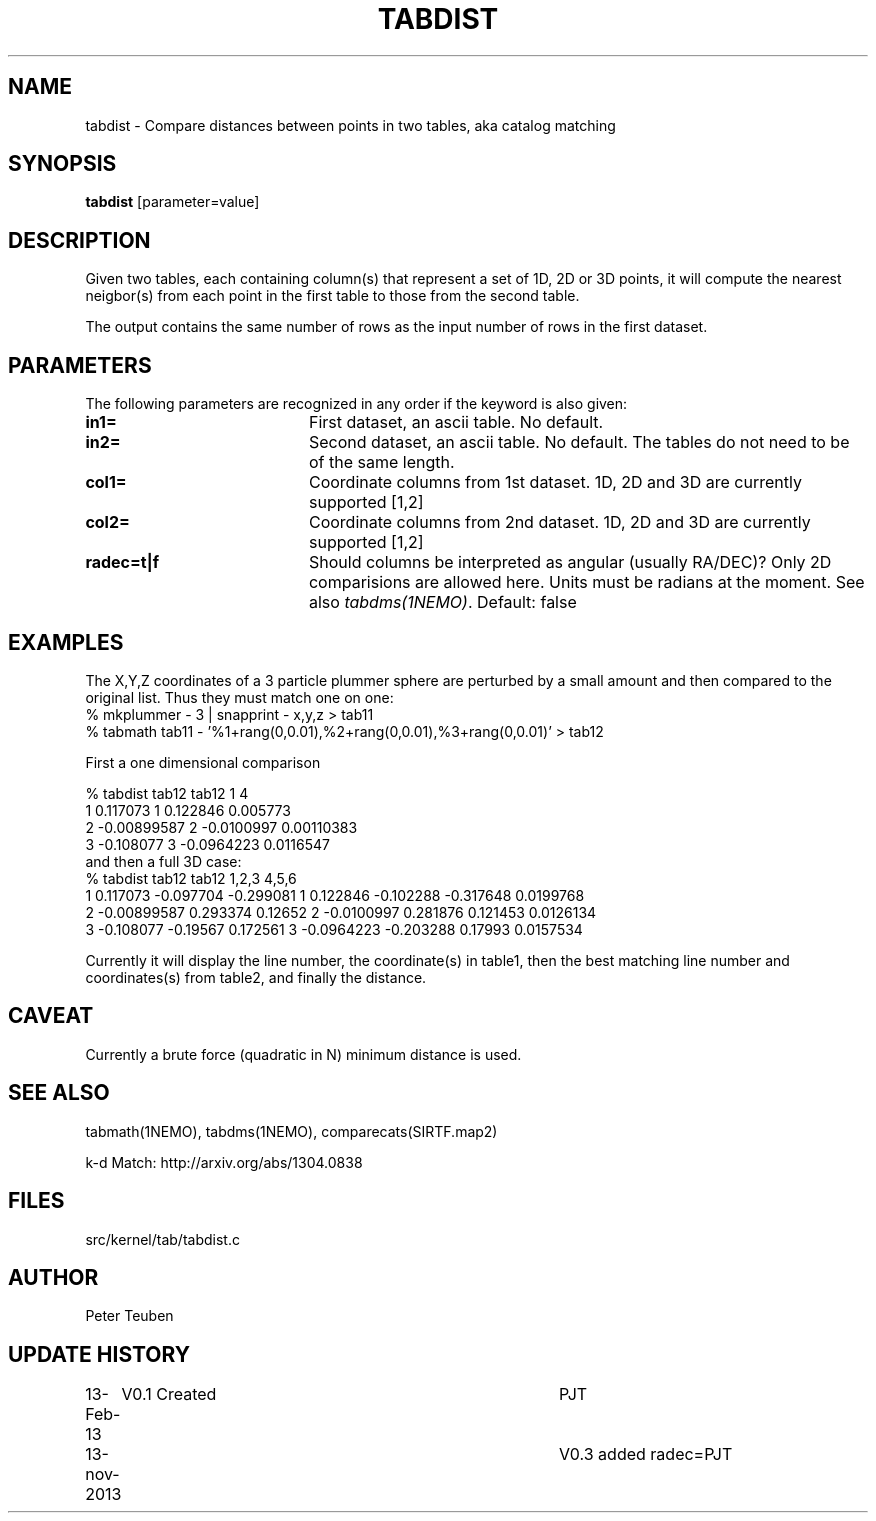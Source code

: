 .TH TABDIST 1NEMO "14 November 2013"
.SH NAME
tabdist \- Compare distances between points in two tables, aka catalog matching
.SH SYNOPSIS
\fBtabdist\fP [parameter=value]
.SH DESCRIPTION
Given two tables, each containing column(s) that represent a set
of 1D, 2D or 3D points, it will
compute the nearest neigbor(s) from each point in the first table
to those from the second table. 
.PP
The output contains the same number of rows as the input number of
rows in the first dataset.
.SH PARAMETERS
The following parameters are recognized in any order if the keyword
is also given:
.TP 20
\fBin1=\fP
First dataset, an ascii table. No default.
.TP
\fBin2=\fP
Second dataset, an ascii table. No default.
The tables do not need to be of the same length.
.TP
\fBcol1=\fP
Coordinate columns from 1st dataset. 1D, 2D and 3D are currently supported [1,2]
.TP
\fBcol2=\fP
Coordinate columns from 2nd dataset. 1D, 2D and 3D are currently supported [1,2]
.TP
\fBradec=t|f\fP
Should columns be interpreted as angular (usually RA/DEC)?
Only 2D comparisions are allowed here. Units must be radians at the moment.
See also \fItabdms(1NEMO)\fP.
Default: false
.SH EXAMPLES
The X,Y,Z coordinates of a 3 particle plummer sphere are perturbed by a small
amount and then compared to the original list. Thus they must match one on one:
.nf
% mkplummer - 3 | snapprint - x,y,z > tab11
% tabmath tab11 - '%1+rang(0,0.01),%2+rang(0,0.01),%3+rang(0,0.01)' > tab12
.fi

First a one dimensional comparison

.nf
% tabdist tab12 tab12 1 4
1  0.117073   1  0.122846     0.005773
2 -0.00899587 2 -0.0100997    0.00110383
3 -0.108077   3 -0.0964223    0.0116547
.fi
and then a full 3D case:
.nf
% tabdist tab12 tab12 1,2,3 4,5,6
1  0.117073  -0.097704 -0.299081   1  0.122846  -0.102288 -0.317648   0.0199768
2 -0.00899587 0.293374  0.12652    2 -0.0100997  0.281876  0.121453   0.0126134 
3 -0.108077  -0.19567   0.172561   3 -0.0964223 -0.203288  0.17993    0.0157534

.fi
Currently it will display the line number, the coordinate(s) in table1,
then the best matching line number and coordinates(s) from table2, and finally the distance.

.SH CAVEAT
Currently a brute force (quadratic in N) minimum distance is used.
.SH SEE ALSO
tabmath(1NEMO), tabdms(1NEMO), comparecats(SIRTF.map2)
.PP
k-d Match: http://arxiv.org/abs/1304.0838
.SH FILES
src/kernel/tab/tabdist.c
.SH AUTHOR
Peter Teuben
.SH UPDATE HISTORY
.nf
.ta +1.0i +4.0i
13-Feb-13	V0.1 Created	PJT
13-nov-2013	V0.3 added radec=	PJT
.fi
